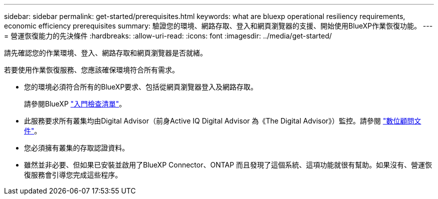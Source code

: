 ---
sidebar: sidebar 
permalink: get-started/prerequisites.html 
keywords: what are bluexp operational resiliency requirements, economic efficiency prerequisites 
summary: 驗證您的環境、網路存取、登入和網頁瀏覽器的支援、開始使用BlueXP作業恢復功能。 
---
= 營運恢復能力的先決條件
:hardbreaks:
:allow-uri-read: 
:icons: font
:imagesdir: ../media/get-started/


[role="lead"]
請先確認您的作業環境、登入、網路存取和網頁瀏覽器是否就緒。

若要使用作業恢復服務、您應該確保環境符合所有需求。

* 您的環境必須符合所有的BlueXP要求、包括從網頁瀏覽器登入及網路存取。
+
請參閱BlueXP https://docs.netapp.com/us-en/cloud-manager-setup-admin/reference-checklist-cm.html["入門檢查清單"]。

* 此服務要求所有叢集均由Digital Advisor（前身Active IQ Digital Advisor 為《The Digital Advisor》）監控。請參閱 https://docs.netapp.com/us-en/active-iq/index.html["數位顧問文件"]。
* 您必須擁有叢集的存取認證資料。
* 雖然並非必要、但如果已安裝並啟用了BlueXP Connector、ONTAP 而且發現了這個系統、這項功能就很有幫助。如果沒有、營運恢復服務會引導您完成這些程序。

